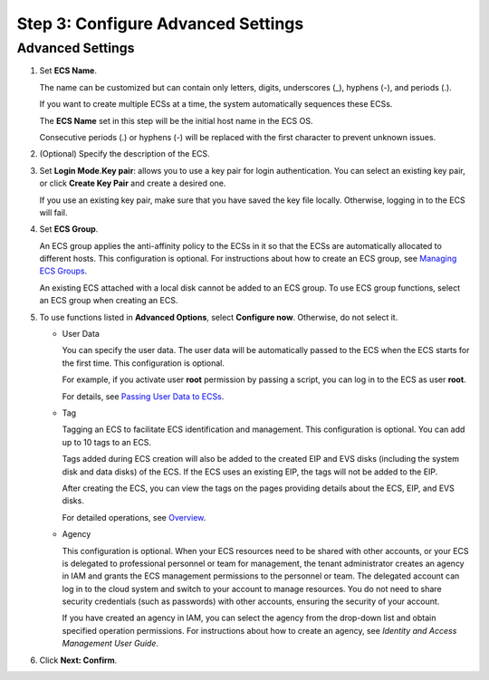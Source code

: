 Step 3: Configure Advanced Settings
===================================

Advanced Settings
-----------------

#. Set **ECS Name**.

   The name can be customized but can contain only letters, digits, underscores (_), hyphens (-), and periods (.).

   If you want to create multiple ECSs at a time, the system automatically sequences these ECSs.

   The **ECS Name** set in this step will be the initial host name in the ECS OS.

   |image1|

   Consecutive periods (.) or hyphens (-) will be replaced with the first character to prevent unknown issues.

#. (Optional) Specify the description of the ECS.

#. Set **Login Mode**.\ **Key pair**: allows you to use a key pair for login authentication. You can select an existing key pair, or click **Create Key Pair** and create a desired one.\ |image2|

   If you use an existing key pair, make sure that you have saved the key file locally. Otherwise, logging in to the ECS will fail.

#. Set **ECS Group**.

   An ECS group applies the anti-affinity policy to the ECSs in it so that the ECSs are automatically allocated to different hosts. This configuration is optional. For instructions about how to create an ECS group, see `Managing ECS Groups <en-us_topic_0032980085.html>`__.

   |image3|

   An existing ECS attached with a local disk cannot be added to an ECS group. To use ECS group functions, select an ECS group when creating an ECS.

#. To use functions listed in **Advanced Options**, select **Configure now**. Otherwise, do not select it.

   -  User Data

      You can specify the user data. The user data will be automatically passed to the ECS when the ECS starts for the first time. This configuration is optional.

      For example, if you activate user **root** permission by passing a script, you can log in to the ECS as user **root**.

      For details, see `Passing User Data to ECSs <en-us_topic_0032380449.html>`__.

   -  Tag

      Tagging an ECS to facilitate ECS identification and management. This configuration is optional. You can add up to 10 tags to an ECS.

      |image4|

      Tags added during ECS creation will also be added to the created EIP and EVS disks (including the system disk and data disks) of the ECS. If the ECS uses an existing EIP, the tags will not be added to the EIP.

      After creating the ECS, you can view the tags on the pages providing details about the ECS, EIP, and EVS disks.

      For detailed operations, see `Overview <en-us_topic_0092499768.html>`__.

   -  Agency

      This configuration is optional. When your ECS resources need to be shared with other accounts, or your ECS is delegated to professional personnel or team for management, the tenant administrator creates an agency in IAM and grants the ECS management permissions to the personnel or team. The delegated account can log in to the cloud system and switch to your account to manage resources. You do not need to share security credentials (such as passwords) with other accounts, ensuring the security of your account.

      If you have created an agency in IAM, you can select the agency from the drop-down list and obtain specified operation permissions. For instructions about how to create an agency, see *Identity and Access Management User Guide*.

#. Click **Next: Confirm**.


.. |image1| image:: /_static/images/note_3.0-en-us.png
.. |image2| image:: /_static/images/note_3.0-en-us.png
.. |image3| image:: /_static/images/note_3.0-en-us.png
.. |image4| image:: /_static/images/note_3.0-en-us.png
